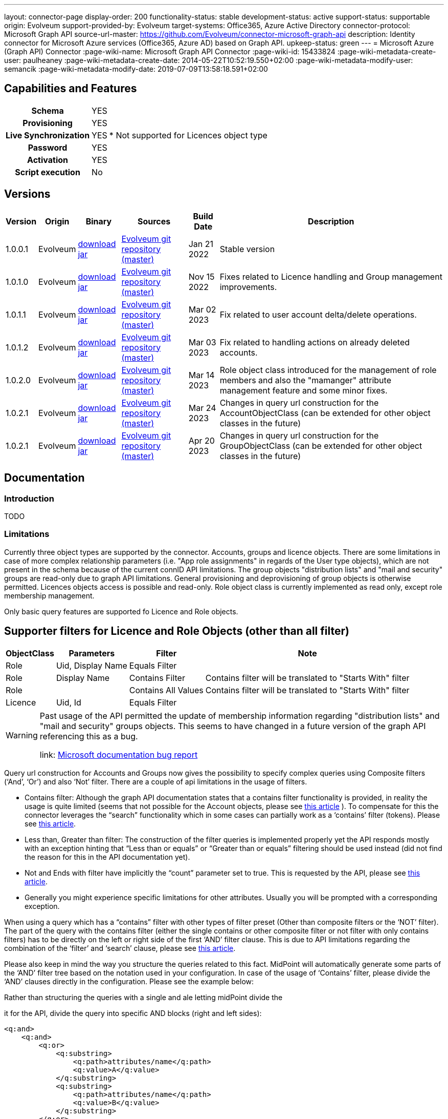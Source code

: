 ---
layout: connector-page
display-order: 200
functionality-status: stable
development-status: active
support-status: supportable
origin: Evolveum
support-provided-by: Evolveum
target-systems: Office365, Azure Active Directory
connector-protocol: Microsoft Graph API
source-url-master: https://github.com/Evolveum/connector-microsoft-graph-api
description: Identity connector for Microsoft Azure services (Office365, Azure AD) based on Graph API.
upkeep-status: green
---
= Microsoft Azure (Graph API) Connector
:page-wiki-name: Microsoft Graph API Connector
:page-wiki-id: 15433824
:page-wiki-metadata-create-user: paulheaney
:page-wiki-metadata-create-date: 2014-05-22T10:52:19.550+02:00
:page-wiki-metadata-modify-user: semancik
:page-wiki-metadata-modify-date: 2019-07-09T13:58:18.591+02:00

== Capabilities and Features

[%autowidth,cols="h,1,1"]
|===
| Schema
| YES
|

| Provisioning
| YES
|

| Live Synchronization
| YES
| * Not supported for Licences object type

| Password
| YES
|

| Activation
| YES
|

| Script execution
| No
|

|===


== Versions

[%autowidth]
|===
| Version | Origin | Binary | Sources | Build Date | Description

| 1.0.0.1
| Evolveum
| link:https://nexus.evolveum.com/nexus/repository/releases/com/evolveum/polygon/connector-msgraph/1.0.0.1/connector-msgraph-1.0.0.1.jar[download jar]
| link:https://github.com/Evolveum/connector-microsoft-graph-api[Evolveum git repository (master)]
| Jan 21 2022
| Stable version

| 1.0.1.0
| Evolveum
| link:https://nexus.evolveum.com/nexus/repository/releases/com/evolveum/polygon/connector-msgraph/1.0.1.0/connector-msgraph-1.0.1.0.jar[download jar]
| link:https://github.com/Evolveum/connector-microsoft-graph-api[Evolveum git repository (master)]
| Nov 15 2022
| Fixes related to Licence handling and Group management improvements.

| 1.0.1.1
| Evolveum
| link:https://nexus.evolveum.com/nexus/repository/connectors/com/evolveum/polygon/connector-msgraph/1.0.1.1/connector-msgraph-1.0.1.1.jar[download jar]
| link:https://github.com/Evolveum/connector-microsoft-graph-api[Evolveum git repository (master)]
| Mar 02 2023
| Fix related to user account delta/delete operations.

| 1.0.1.2
| Evolveum
| link:https://nexus.evolveum.com/nexus/repository/connectors/com/evolveum/polygon/connector-msgraph/1.0.1.2/connector-msgraph-1.0.1.2.jar[download jar]
| link:https://github.com/Evolveum/connector-microsoft-graph-api[Evolveum git repository (master)]
| Mar 03 2023
| Fix related to handling actions on already deleted accounts.

| 1.0.2.0
| Evolveum
| link:https://nexus.evolveum.com/nexus/repository/public/com/evolveum/polygon/connector-msgraph/1.0.2.0/connector-msgraph-1.0.2.0.jar[download jar]
| link:https://github.com/Evolveum/connector-microsoft-graph-api[Evolveum git repository (master)]
| Mar 14 2023
| Role object class introduced for the management of role members and also the "mamanger" attribute
management feature and some minor fixes.


| 1.0.2.1
| Evolveum
| link:https://nexus.evolveum.com/nexus/repository/public/com/evolveum/polygon/connector-msgraph/1.0.2.1/connector-msgraph-1.0.2.1.jar[download jar]
| link:https://github.com/Evolveum/connector-microsoft-graph-api[Evolveum git repository (master)]
| Mar 24 2023
| Changes in query url construction for the AccountObjectClass
(can be extended for other object classes in the future)

| 1.0.2.1
| Evolveum
| link:https://nexus.evolveum.com/nexus/repository/public/com/evolveum/polygon/connector-msgraph/1.0.2.2/connector-msgraph-1.0.2.2.jar[download jar]
| link:https://github.com/Evolveum/connector-microsoft-graph-api[Evolveum git repository (master)]
| Apr 20 2023
| Changes in query url construction for the GroupObjectClass
(can be extended for other object classes in the future)


|===


== Documentation


=== Introduction

TODO


=== Limitations

Currently three object types are supported by the connector. Accounts, groups and licence objects.
There are some limitations in case of more complex relationship parameters (i.e. "App role assignments" in regards of the User
type objects), which are not present in the schema because of the current connID API limitations.
The group objects "distribution lists" and "mail and security" groups are read-only due to graph API limitations. General
provisioning and deprovisioning of group objects is otherwise permitted. Licences objects access is possible and read-only.
Role object class is currently implemented as read only, except role membership management.

Only basic query features are supported fo Licence and Role objects.

== Supporter filters for Licence and Role Objects (other than all filter)

[%autowidth]
|===
| ObjectClass | Parameters | Filter | Note

| Role
| Uid, Display Name
| Equals Filter
|

| Role
| Display Name
| Contains Filter
| Contains filter will be translated to "Starts With" filter

| Role
|
| Contains All Values
| Contains filter will be translated to "Starts With" filter


| Licence
| Uid, Id
| Equals Filter
|

|===

[WARNING]
====
Past usage of the API permitted the update of membership information regarding "distribution lists"
and "mail and security" groups objects. This seems to have changed in a future version of the
graph API referencing this as a bug.

link: https://github.com/microsoftgraph/microsoft-graph-docs/issues/14899[Microsoft documentation bug report]
====

Query url construction for Accounts and Groups now gives the possibility to specify complex queries using
Composite filters (‘And’, ‘Or’) and also ‘Not’ filter. There are a couple of api limitations in the
usage of filters.


- Contains filter: Although the graph API documentation states that a contains filter functionality
is provided, in reality the usage is quite limited (seems that not possible for the Account objects,
please see https://github.com/microsoftgraph/microsoft-graph-docs/issues/15837[this article] ).
To compensate for this the connector leverages the “search” functionality which in some cases can
partially work as a ‘contains’ filter (tokens).
Please see https://learn.microsoft.com/en-us/graph/search-query-parameter?tabs=http#using-search-on-directory-object-collections[this article].
- Less than, Greater than filter: The construction of the filter queries is implemented properly
yet the API responds mostly with an exception hinting that “Less than or equals” or “Greater
than or equals” filtering should be used instead (did not find the reason for this in the API
documentation yet).
- Not and Ends with filter have implicitly the “count” parameter set to true.
This is requested by the API, please see https://learn.microsoft.com/en-us/graph/aad-advanced-queries?tabs=http[this article].
- Generally you might experience specific limitations for other attributes. Usually you will be prompted with a corresponding exception.


When using a query which has a “contains” filter with other types of filter preset
(Other than composite filters or the ‘NOT’ filter). The part of the query with the contains filter
(either the single contains or other composite filter or not filter with only contains filters) has
to be directly on the left or right side of the first ‘AND’ filter clause. This is due to API limitations
regarding the combination of the ‘filter’ and ‘search’ clause, please see
https://learn.microsoft.com/en-us/graph/search-query-parameter?tabs=http#using-search-on-directory-object-collections[this article].

Please also keep in mind the way you structure the queries related to this fact. MidPoint will automatically generate some parts
of the ‘AND’ filter tree based on the notation used in your configuration. In case of the usage of ‘Contains’ filter, please divide the ‘AND’ clauses directly in the configuration.
Please see the example below:

.Rather than structuring the queries with a single and ale letting midPoint divide the
it for the API, divide the query into specific AND blocks (right and left sides):
[source,xml]
----
<q:and>
    <q:and>
        <q:or>
            <q:substring>
                <q:path>attributes/name</q:path>
                <q:value>A</q:value>
            </q:substring>
            <q:substring>
                <q:path>attributes/name</q:path>
                <q:value>B</q:value>
            </q:substring>
        </q:or>
        <q:not>
            <q:substring>
                <q:path>attributes/department</q:path>
                <q:value>FOO</q:value>
            </q:substring>
        </q:not>
    </q:and>
    <q:and>
        <q:not>
            <q:substring>
                <q:path>attributes/name</q:path>
                <q:value>Baar</q:value>
                <q:anchorEnd>true</q:anchorEnd>
            </q:substring>
        </q:not>
        <q:not>
            <q:substring>
                <q:path>attributes/name</q:path>
                <q:value>XYZ</q:value>
                <q:anchorStart>true</q:anchorStart>
            </q:substring>
        </q:not>
    </q:and>
</q:and>
----

== Notes

The following ssl certificates are need for the connector deployment:
[source]
----
DigiCert Global Root CA
DigiCert Global Root G2
----

Some API resources might have a limit on the amount of API calls. This called 'resource throttling' might have an effect on the general performance of the connector. The connector itself copes with this by invoking the request for a specific resource multiple times (if needed) with a pause between each attempt. The length of the 'wait time' depends on the reply from the API endpoint, which provides the connector with the information about the availability of the endpoint. For more information see "https://docs.microsoft.com/en-us/graph/throttling".

== Configuration parameters

[%autowidth]
|===
| Parameter | Note

| clientId
| The Application ID that the 'Application Registration Portal' (apps.dev.microsoft.com) assigned to your app.

| clientSecret
| The Application Secret that you generated for your app in the app registration portal.

| tenantId
| Either Domain name of the Azure AD tenant or the tenant's guid identifier.

| proxyPort
| Port number of the HTTPS proxy to use to connect to cloud services. For this setting to take any effect, ProxyHost needs to be configured as well.

| proxyHost
| Hostname of the HTTPS proxy to use to connect to cloud services. If used, ProxyPort needs to be configured as well.

| pageSize
| The number of entries to bring back per page in the call to the Graph API

| disabledPlans
| List of the SkuId:ServicePlanId,[ServicePlanId2...]. These service plan will be disabled during assignment of the each license

| inviteGuests
| Whether to allow creation of guest accounts by inviting users from outside the tenant (based on e-mail address only)

| sendInviteMail
| Whether to send an email invitation to guest users.

| inviteRedirectUrl
| Specify a URL that an invited user should be redirected to once he claims his invitation. Mandatory if 'InviteGuests' is true

| inviteMessage
| Custom message to send in an invite. Requires 'InviteRedirectURL'

| throttlingRetryWait
| Max time period in between requests impacted by throttling. Define as number of seconds. Default 10

| throttlingRetryCount
| Max retry count in case of an request impacted by throttling. Default 3.

|===

== Resource Sample
xref:/connectors/resources/msgraph/[Microsoft Azure (Graph) Samples]
